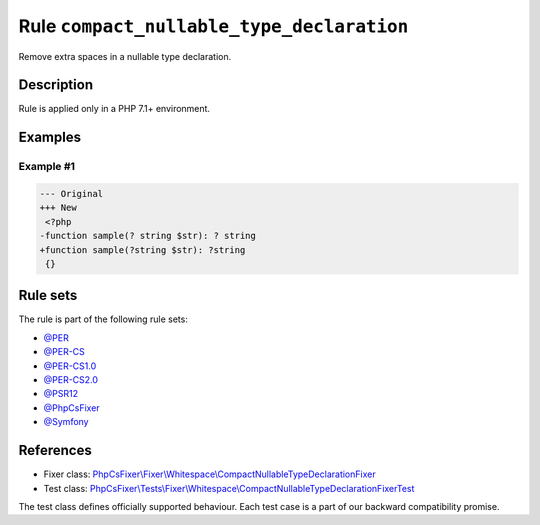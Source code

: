 ==========================================
Rule ``compact_nullable_type_declaration``
==========================================

Remove extra spaces in a nullable type declaration.

Description
-----------

Rule is applied only in a PHP 7.1+ environment.

Examples
--------

Example #1
~~~~~~~~~~

.. code-block:: diff

   --- Original
   +++ New
    <?php
   -function sample(? string $str): ? string
   +function sample(?string $str): ?string
    {}

Rule sets
---------

The rule is part of the following rule sets:

- `@PER <./../../ruleSets/PER.rst>`_
- `@PER-CS <./../../ruleSets/PER-CS.rst>`_
- `@PER-CS1.0 <./../../ruleSets/PER-CS1.0.rst>`_
- `@PER-CS2.0 <./../../ruleSets/PER-CS2.0.rst>`_
- `@PSR12 <./../../ruleSets/PSR12.rst>`_
- `@PhpCsFixer <./../../ruleSets/PhpCsFixer.rst>`_
- `@Symfony <./../../ruleSets/Symfony.rst>`_

References
----------

- Fixer class: `PhpCsFixer\\Fixer\\Whitespace\\CompactNullableTypeDeclarationFixer <./../../../src/Fixer/Whitespace/CompactNullableTypeDeclarationFixer.php>`_
- Test class: `PhpCsFixer\\Tests\\Fixer\\Whitespace\\CompactNullableTypeDeclarationFixerTest <./../../../tests/Fixer/Whitespace/CompactNullableTypeDeclarationFixerTest.php>`_

The test class defines officially supported behaviour. Each test case is a part of our backward compatibility promise.
